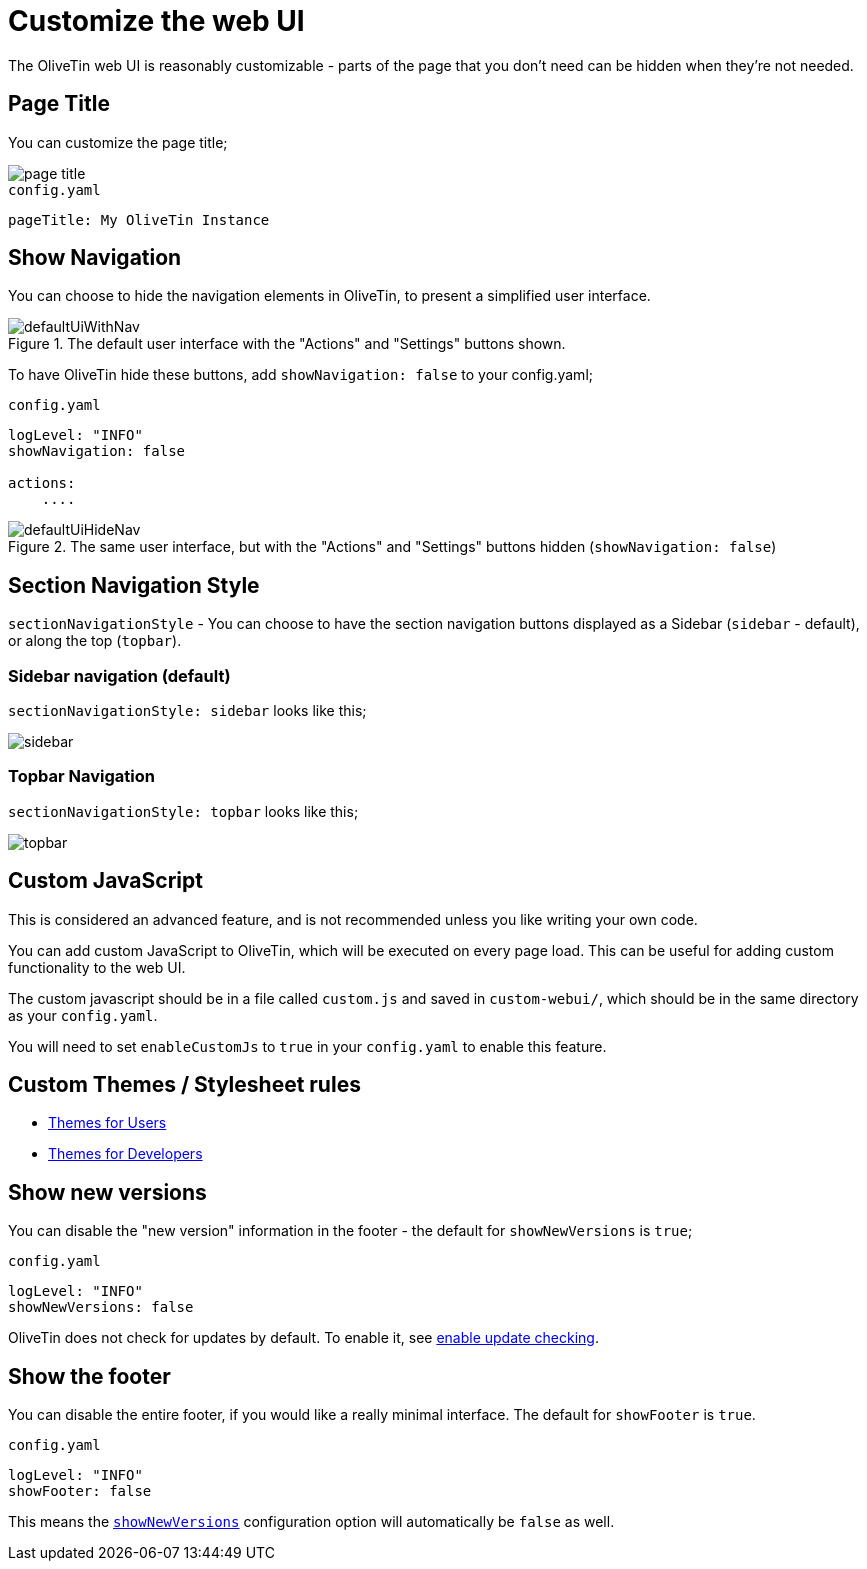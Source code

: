[#customize-webui]
= Customize the web UI

The OliveTin web UI is reasonably customizable - parts of the page that you don't need can be hidden when they're not needed. 

== Page Title

You can customize the page title;

image::page-title.png[]

.`config.yaml`
[source,yaml]
----
pageTitle: My OliveTin Instance
----

[#show-nav]
== Show Navigation 

You can choose to hide the navigation elements in OliveTin, to present a simplified user interface.

.The default user interface with the "Actions" and "Settings" buttons shown.
image::defaultUiWithNav.png[]

To have OliveTin hide these buttons, add `showNavigation: false` to your config.yaml;

.`config.yaml`
[source,yaml]
----
logLevel: "INFO"
showNavigation: false

actions:
    ....
----

.The same user interface, but with the "Actions" and "Settings" buttons hidden (`showNavigation: false`)
image::defaultUiHideNav.png[]

[#section-navgiation-style]
== Section Navigation Style

`sectionNavigationStyle` - You can choose to have the section navigation buttons displayed as a Sidebar (`sidebar` - default), or along the top (`topbar`).

=== Sidebar navigation (default)

`sectionNavigationStyle: sidebar` looks like this;

image::sidebar.png[]

=== Topbar Navigation


`sectionNavigationStyle: topbar` looks like this;

image::topbar.png[]

[#custom-js]
== Custom JavaScript

This is considered an advanced feature, and is not recommended unless you like writing your own code.

You can add custom JavaScript to OliveTin, which will be executed on every page load. This can be useful for adding custom functionality to the web UI.

The custom javascript should be in a file called `custom.js` and saved in `custom-webui/`, which should be in the same directory as your `config.yaml`.

You will need to set `enableCustomJs` to `true` in your `config.yaml` to enable this feature.

== Custom Themes / Stylesheet rules

* xref:reference/reference_themes_for_users.adoc[Themes for Users]
* xref:reference/reference_themes_for_developers.adoc[Themes for Developers]

[#show-new-versions]
== Show new versions

You can disable the "new version" information in the footer - the default for `showNewVersions` is `true`; 

.`config.yaml`
[source,yaml]
----
logLevel: "INFO"
showNewVersions: false
----

OliveTin does not check for updates by default. To enable it, see xref:reference/updateChecks.adoc[enable update checking].

[#show-footer]
== Show the footer 

You can disable the entire footer, if you would like a really minimal interface. The default for `showFooter` is `true`.

.`config.yaml`
[source,yaml]
----
logLevel: "INFO"
showFooter: false
----

This means the <<show-new-versions,`showNewVersions`>> configuration option will automatically be `false` as well.


